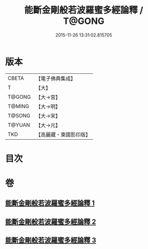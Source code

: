 #+TITLE: 能斷金剛般若波羅蜜多經論釋 / T@GONG
#+DATE: 2015-11-26 13:31:02.815705
* 版本
 |     CBETA|【電子佛典集成】|
 |         T|【大】     |
 |    T@GONG|【大→宮】   |
 |    T@MING|【大→明】   |
 |    T@SONG|【大→宋】   |
 |    T@YUAN|【大→元】   |
 |       TKD|【高麗藏・東國影印版】|

* 目次
* 卷
** [[file:KR6c0034_001.txt][能斷金剛般若波羅蜜多經論釋 1]]
** [[file:KR6c0034_002.txt][能斷金剛般若波羅蜜多經論釋 2]]
** [[file:KR6c0034_003.txt][能斷金剛般若波羅蜜多經論釋 3]]
